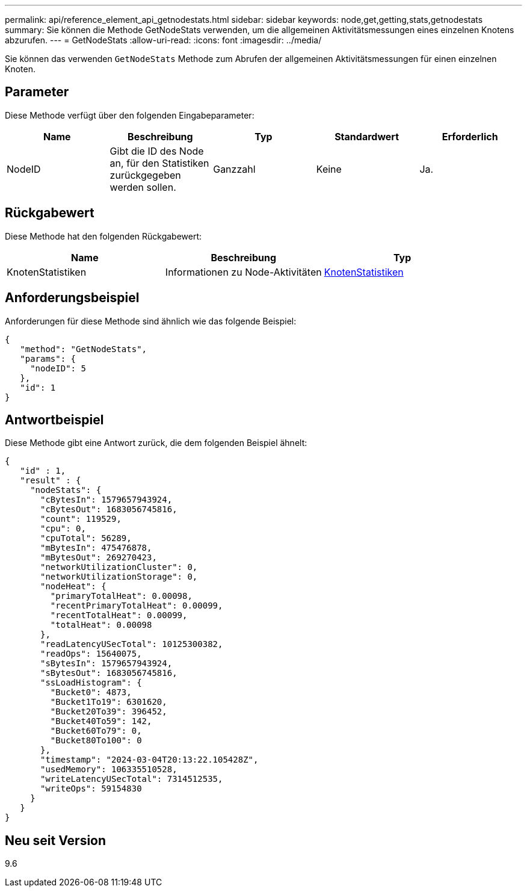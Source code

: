 ---
permalink: api/reference_element_api_getnodestats.html 
sidebar: sidebar 
keywords: node,get,getting,stats,getnodestats 
summary: Sie können die Methode GetNodeStats verwenden, um die allgemeinen Aktivitätsmessungen eines einzelnen Knotens abzurufen. 
---
= GetNodeStats
:allow-uri-read: 
:icons: font
:imagesdir: ../media/


[role="lead"]
Sie können das verwenden `GetNodeStats` Methode zum Abrufen der allgemeinen Aktivitätsmessungen für einen einzelnen Knoten.



== Parameter

Diese Methode verfügt über den folgenden Eingabeparameter:

|===
| Name | Beschreibung | Typ | Standardwert | Erforderlich 


 a| 
NodeID
 a| 
Gibt die ID des Node an, für den Statistiken zurückgegeben werden sollen.
 a| 
Ganzzahl
 a| 
Keine
 a| 
Ja.

|===


== Rückgabewert

Diese Methode hat den folgenden Rückgabewert:

|===
| Name | Beschreibung | Typ 


 a| 
KnotenStatistiken
 a| 
Informationen zu Node-Aktivitäten
 a| 
xref:reference_element_api_nodestats.adoc[KnotenStatistiken]

|===


== Anforderungsbeispiel

Anforderungen für diese Methode sind ähnlich wie das folgende Beispiel:

[listing]
----
{
   "method": "GetNodeStats",
   "params": {
     "nodeID": 5
   },
   "id": 1
}
----


== Antwortbeispiel

Diese Methode gibt eine Antwort zurück, die dem folgenden Beispiel ähnelt:

[listing]
----
{
   "id" : 1,
   "result" : {
     "nodeStats": {
       "cBytesIn": 1579657943924,
       "cBytesOut": 1683056745816,
       "count": 119529,
       "cpu": 0,
       "cpuTotal": 56289,
       "mBytesIn": 475476878,
       "mBytesOut": 269270423,
       "networkUtilizationCluster": 0,
       "networkUtilizationStorage": 0,
       "nodeHeat": {
         "primaryTotalHeat": 0.00098,
         "recentPrimaryTotalHeat": 0.00099,
         "recentTotalHeat": 0.00099,
         "totalHeat": 0.00098
       },
       "readLatencyUSecTotal": 10125300382,
       "readOps": 15640075,
       "sBytesIn": 1579657943924,
       "sBytesOut": 1683056745816,
       "ssLoadHistogram": {
         "Bucket0": 4873,
         "Bucket1To19": 6301620,
         "Bucket20To39": 396452,
         "Bucket40To59": 142,
         "Bucket60To79": 0,
         "Bucket80To100": 0
       },
       "timestamp": "2024-03-04T20:13:22.105428Z",
       "usedMemory": 106335510528,
       "writeLatencyUSecTotal": 7314512535,
       "writeOps": 59154830
     }
   }
}
----


== Neu seit Version

9.6
